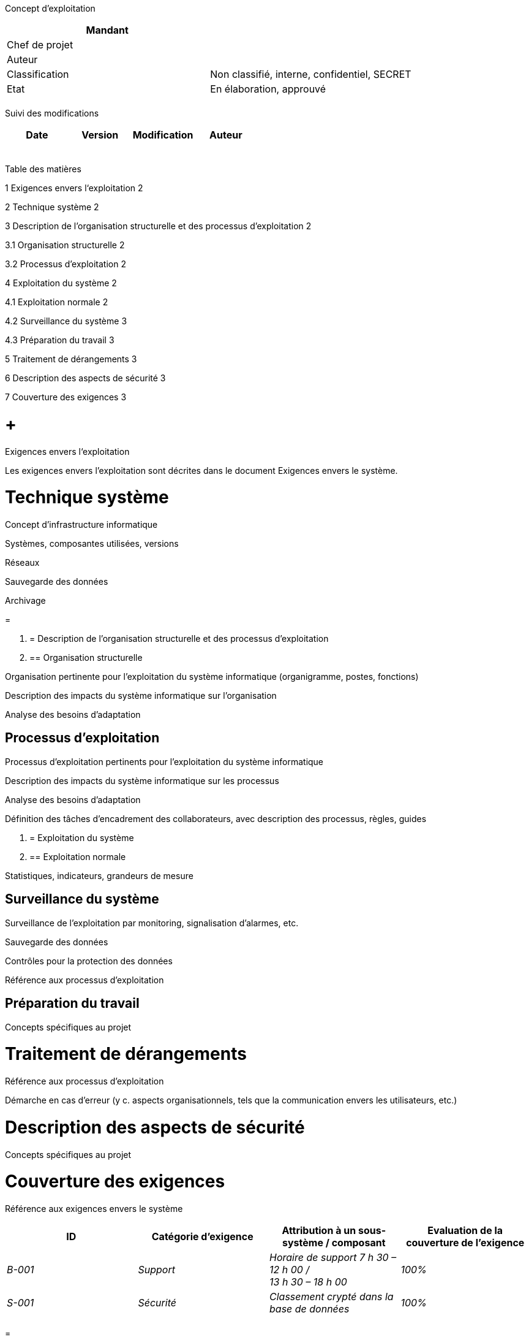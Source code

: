 Concept d’exploitation

[cols=",",options="header",]
|============================================================
|Mandant |
|Chef de projet |
|Auteur |
|Classification |Non classifié, interne, confidentiel, SECRET
|Etat |En élaboration, approuvé
| |
|============================================================

Suivi des modifications

[cols=",,,",options="header",]
|===================================
|Date |Version |Modification |Auteur
| | | |
| | | |
| | | |
| | | |
| | | |
|===================================

Table des matières

1 Exigences envers l‘exploitation 2

2 Technique système 2

3 Description de l’organisation structurelle et des processus d’exploitation 2

3.1 Organisation structurelle 2

3.2 Processus d’exploitation 2

4 Exploitation du système 2

4.1 Exploitation normale 2

4.2 Surveillance du système 3

4.3 Préparation du travail 3

5 Traitement de dérangements 3

6 Description des aspects de sécurité 3

7 Couverture des exigences 3

[[exigences-envers-lexploitation]]
=  +
Exigences envers l‘exploitation

[[_Toc352072823]]Les exigences envers l’exploitation sont décrites dans le document Exigences envers le système.

[[technique-système]]
= Technique système

Concept d’infrastructure informatique

Systèmes, composantes utilisées, versions

Réseaux

Sauvegarde des données

Archivage

[[section]]
=

1.  [[description-de-lorganisation-structurelle-et-des-processus-dexploitation]]
= Description de l’organisation structurelle et des processus d’exploitation
1.  [[organisation-structurelle]]
== Organisation structurelle

Organisation pertinente pour l’exploitation du système informatique (organigramme, postes, fonctions)

Description des impacts du système informatique sur l’organisation

Analyse des besoins d’adaptation

[[processus-dexploitation]]
== Processus d’exploitation

Processus d’exploitation pertinents pour l’exploitation du système informatique

Description des impacts du système informatique sur les processus

Analyse des besoins d’adaptation

Définition des tâches d’encadrement des collaborateurs, avec description des processus, règles, guides

1.  [[exploitation-du-système]]
= Exploitation du système
1.  [[exploitation-normale]]
== Exploitation normale

Statistiques, indicateurs, grandeurs de mesure

[[surveillance-du-système]]
== Surveillance du système

Surveillance de l’exploitation par monitoring, signalisation d’alarmes, etc.

Sauvegarde des données

Contrôles pour la protection des données

Référence aux processus d’exploitation

[[préparation-du-travail]]
== Préparation du travail

Concepts spécifiques au projet

[[traitement-de-dérangements]]
= Traitement de dérangements

Référence aux processus d’exploitation

Démarche en cas d’erreur (y c. aspects organisationnels, tels que la communication envers les utilisateurs, etc.)

[[description-des-aspects-de-sécurité]]
= Description des aspects de sécurité

Concepts spécifiques au projet

[[couverture-des-exigences]]
= Couverture des exigences

Référence aux exigences envers le système

[cols=",,,",options="header",]
|==============================================================================================================
|ID |Catégorie d’exigence |Attribution à un sous-système / composant |Evaluation de la couverture de l’exigence
|_B-001_ |_Support_ |_Horaire de support 7 h 30 – 12 h 00 / +
13 h 30 – 18 h 00_ |_100%_
|_S-001_ |_Sécurité_ |_Classement crypté dans la base de données_ |_100%_
| | | |
|==============================================================================================================

[[section-1]]
=

[[section-2]]
=
